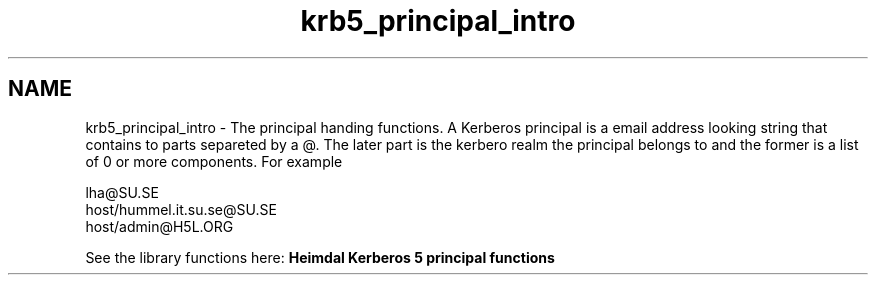 .TH "krb5_principal_intro" 3 "30 Sep 2011" "Version 1.5.1" "HeimdalKerberos5library" \" -*- nroff -*-
.ad l
.nh
.SH NAME
krb5_principal_intro \- The principal handing functions. 
A Kerberos principal is a email address looking string that contains to parts separeted by a @. The later part is the kerbero realm the principal belongs to and the former is a list of 0 or more components. For example 
.PP
.nf

lha@SU.SE
host/hummel.it.su.se@SU.SE
host/admin@H5L.ORG

.fi
.PP
.PP
See the library functions here: \fBHeimdal Kerberos 5 principal functions\fP 
